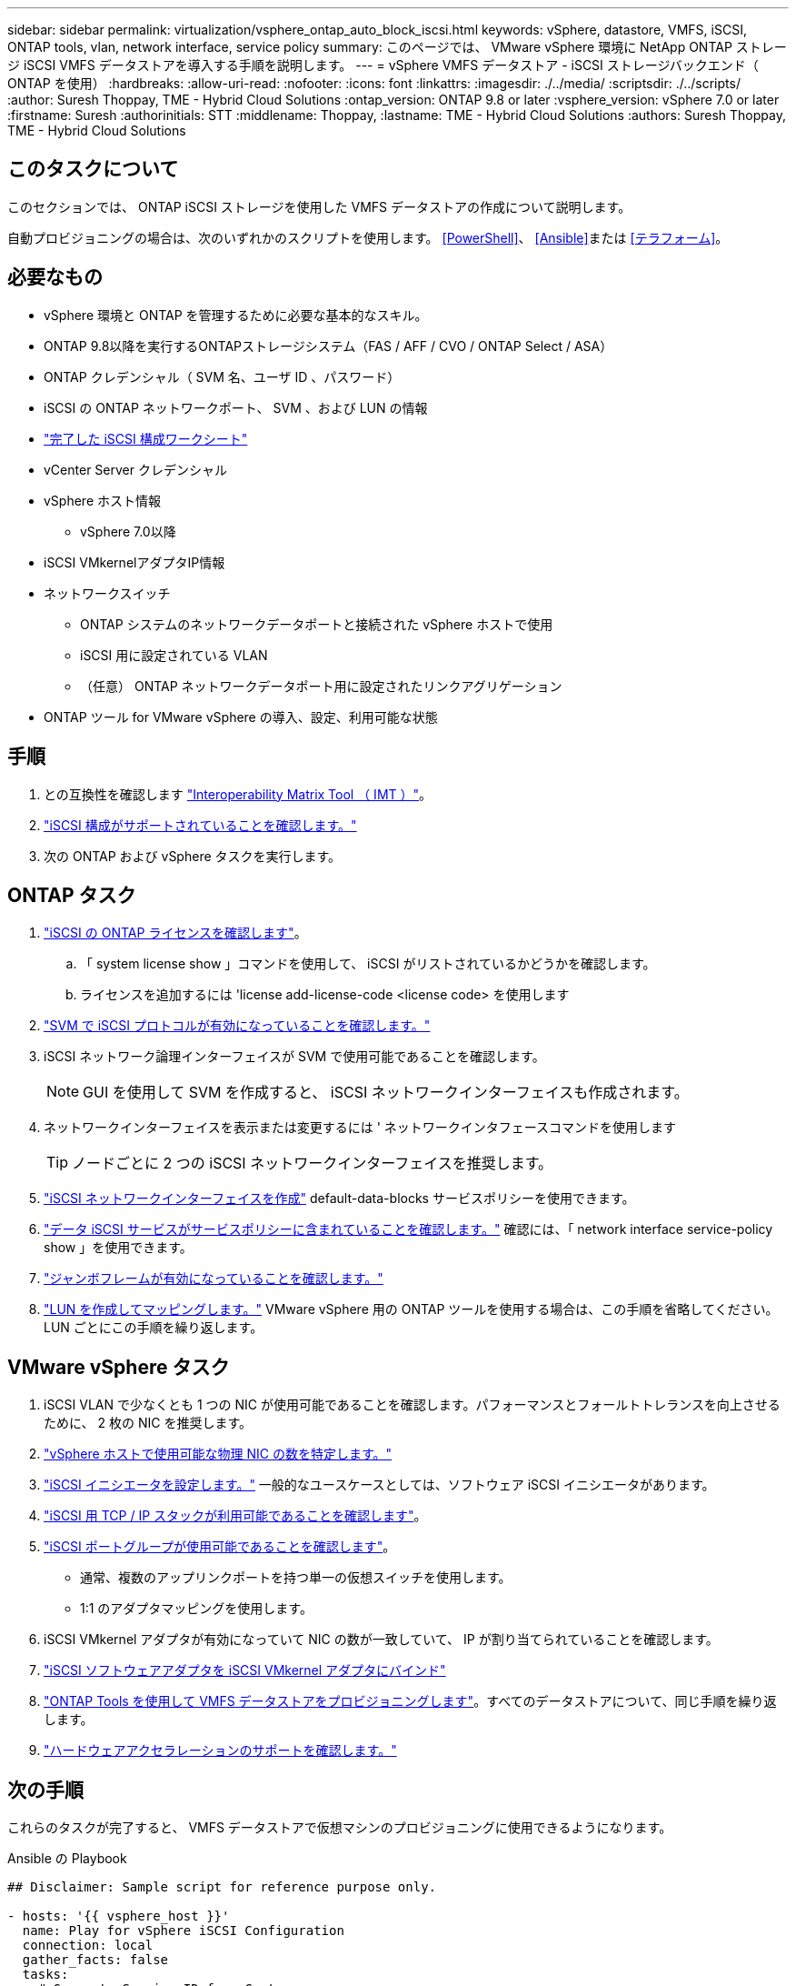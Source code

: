 ---
sidebar: sidebar 
permalink: virtualization/vsphere_ontap_auto_block_iscsi.html 
keywords: vSphere, datastore, VMFS, iSCSI, ONTAP tools, vlan, network interface, service policy 
summary: このページでは、 VMware vSphere 環境に NetApp ONTAP ストレージ iSCSI VMFS データストアを導入する手順を説明します。 
---
= vSphere VMFS データストア - iSCSI ストレージバックエンド（ ONTAP を使用）
:hardbreaks:
:allow-uri-read: 
:nofooter: 
:icons: font
:linkattrs: 
:imagesdir: ./../media/
:scriptsdir: ./../scripts/
:author: Suresh Thoppay, TME - Hybrid Cloud Solutions
:ontap_version: ONTAP 9.8 or later
:vsphere_version: vSphere 7.0 or later
:firstname: Suresh
:authorinitials: STT
:middlename: Thoppay,
:lastname: TME - Hybrid Cloud Solutions
:authors: Suresh Thoppay, TME - Hybrid Cloud Solutions




== このタスクについて

このセクションでは、 ONTAP iSCSI ストレージを使用した VMFS データストアの作成について説明します。

自動プロビジョニングの場合は、次のいずれかのスクリプトを使用します。 <<PowerShell>>、 <<Ansible>>または <<テラフォーム>>。



== 必要なもの

* vSphere 環境と ONTAP を管理するために必要な基本的なスキル。
* ONTAP 9.8以降を実行するONTAPストレージシステム（FAS / AFF / CVO / ONTAP Select / ASA）
* ONTAP クレデンシャル（ SVM 名、ユーザ ID 、パスワード）
* iSCSI の ONTAP ネットワークポート、 SVM 、および LUN の情報
* link:++https://docs.netapp.com/ontap-9/topic/com.netapp.doc.exp-iscsi-esx-cpg/GUID-429C4DDD-5EC0-4DBD-8EA8-76082AB7ADEC.html++["完了した iSCSI 構成ワークシート"]
* vCenter Server クレデンシャル
* vSphere ホスト情報
+
** vSphere 7.0以降


* iSCSI VMkernelアダプタIP情報
* ネットワークスイッチ
+
** ONTAP システムのネットワークデータポートと接続された vSphere ホストで使用
** iSCSI 用に設定されている VLAN
** （任意） ONTAP ネットワークデータポート用に設定されたリンクアグリゲーション


* ONTAP ツール for VMware vSphere の導入、設定、利用可能な状態




== 手順

. との互換性を確認します https://mysupport.netapp.com/matrix["Interoperability Matrix Tool （ IMT ）"]。
. link:++https://docs.netapp.com/ontap-9/topic/com.netapp.doc.exp-iscsi-esx-cpg/GUID-7D444A0D-02CE-4A21-8017-CB1DC99EFD9A.html++["iSCSI 構成がサポートされていることを確認します。"]
. 次の ONTAP および vSphere タスクを実行します。




== ONTAP タスク

. link:++https://docs.netapp.com/ontap-9/topic/com.netapp.doc.dot-cm-cmpr-980/system__license__show.html++["iSCSI の ONTAP ライセンスを確認します"]。
+
.. 「 system license show 」コマンドを使用して、 iSCSI がリストされているかどうかを確認します。
.. ライセンスを追加するには 'license add-license-code <license code> を使用します


. link:++https://docs.netapp.com/ontap-9/topic/com.netapp.doc.exp-iscsi-esx-cpg/GUID-ED75D939-C45A-4546-8B22-6B765FF6083F.html++["SVM で iSCSI プロトコルが有効になっていることを確認します。"]
. iSCSI ネットワーク論理インターフェイスが SVM で使用可能であることを確認します。
+

NOTE: GUI を使用して SVM を作成すると、 iSCSI ネットワークインターフェイスも作成されます。

. ネットワークインターフェイスを表示または変更するには ' ネットワークインタフェースコマンドを使用します
+

TIP: ノードごとに 2 つの iSCSI ネットワークインターフェイスを推奨します。

. link:++https://docs.netapp.com/ontap-9/topic/com.netapp.doc.dot-cm-nmg/GUID-CEE760DF-A059-4018-BE6C-6B3A034CB377.html++["iSCSI ネットワークインターフェイスを作成"] default-data-blocks サービスポリシーを使用できます。
. link:++https://docs.netapp.com/ontap-9/topic/com.netapp.doc.dot-cm-nmg/GUID-BBC2D94B-DD3A-4029-9FCE-F71F9C157B53.html++["データ iSCSI サービスがサービスポリシーに含まれていることを確認します。"] 確認には、「 network interface service-policy show 」を使用できます。
. link:++https://docs.netapp.com/ontap-9/topic/com.netapp.doc.dot-cm-nmg/GUID-DE59CF49-3A5F-4F38-9F17-E2C16B567DC0.html++["ジャンボフレームが有効になっていることを確認します。"]
. link:++https://docs.netapp.com/ontap-9/topic/com.netapp.doc.dot-cm-sanag/GUID-D4DAC7DB-A6B0-4696-B972-7327EE99FD72.html++["LUN を作成してマッピングします。"] VMware vSphere 用の ONTAP ツールを使用する場合は、この手順を省略してください。LUN ごとにこの手順を繰り返します。




== VMware vSphere タスク

. iSCSI VLAN で少なくとも 1 つの NIC が使用可能であることを確認します。パフォーマンスとフォールトトレランスを向上させるために、 2 枚の NIC を推奨します。
. link:++https://docs.vmware.com/en/VMware-vSphere/7.0/com.vmware.vsphere.networking.doc/GUID-B2AA3EEE-2334-45FE-9A0F-1172FDDCC6A8.html++["vSphere ホストで使用可能な物理 NIC の数を特定します。"]
. link:++https://docs.vmware.com/en/VMware-vSphere/7.0/com.vmware.vsphere.storage.doc/GUID-C476065E-C02F-47FA-A5F7-3B3F2FD40EA8.html++["iSCSI イニシエータを設定します。"] 一般的なユースケースとしては、ソフトウェア iSCSI イニシエータがあります。
. link:++https://docs.vmware.com/en/VMware-vSphere/7.0/com.vmware.vsphere.networking.doc/GUID-660423B1-3D35-4F85-ADE5-FE1D6BF015CF.html++["iSCSI 用 TCP / IP スタックが利用可能であることを確認します"]。
. link:++https://docs.vmware.com/en/VMware-vSphere/7.0/com.vmware.vsphere.storage.doc/GUID-0D31125F-DC9D-475B-BC3D-A3E131251642.html++["iSCSI ポートグループが使用可能であることを確認します"]。
+
** 通常、複数のアップリンクポートを持つ単一の仮想スイッチを使用します。
** 1:1 のアダプタマッピングを使用します。


. iSCSI VMkernel アダプタが有効になっていて NIC の数が一致していて、 IP が割り当てられていることを確認します。
. link:++https://docs.vmware.com/en/VMware-vSphere/7.0/com.vmware.vsphere.storage.doc/GUID-D9B862DF-476A-4BCB-8CA5-DE6DB2A1A981.html++["iSCSI ソフトウェアアダプタを iSCSI VMkernel アダプタにバインド"]
. link:++https://docs.netapp.com/vapp-98/topic/com.netapp.doc.vsc-iag/GUID-D7CAD8AF-E722-40C2-A4CB-5B4089A14B00.html++["ONTAP Tools を使用して VMFS データストアをプロビジョニングします"]。すべてのデータストアについて、同じ手順を繰り返します。
. link:++https://docs.vmware.com/en/VMware-vSphere/7.0/com.vmware.vsphere.storage.doc/GUID-0520FD37-D7AD-4FBA-9A2E-E5F8211FCBBB.html++["ハードウェアアクセラレーションのサポートを確認します。"]




== 次の手順

これらのタスクが完了すると、 VMFS データストアで仮想マシンのプロビジョニングに使用できるようになります。

.Ansible の Playbook
[source]
----
## Disclaimer: Sample script for reference purpose only.

- hosts: '{{ vsphere_host }}'
  name: Play for vSphere iSCSI Configuration
  connection: local
  gather_facts: false
  tasks:
    # Generate Session ID for vCenter
    - name: Generate a Session ID for vCenter
      uri:
        url: "https://{{ vcenter_hostname }}/rest/com/vmware/cis/session"
        validate_certs: false
        method: POST
        user: "{{ vcenter_username }}"
       password: "{{ vcenter_password }}"
        force_basic_auth: yes
        return_content: yes
      register: vclogin

    # Generate Session ID for ONTAP tools with vCenter
    - name: Generate a Session ID for ONTAP tools with vCenter
      uri:
        url: "https://{{ ontap_tools_ip }}:8143/api/rest/2.0/security/user/login"
        validate_certs: false
        method: POST
        return_content: yes
        body_format: json
        body:
          vcenterUserName: "{{ vcenter_username }}"
          vcenterPassword: "{{ vcenter_password }}"
      register: login

    # Get existing registered ONTAP Cluster info with ONTAP tools
    - name: Get ONTAP Cluster info from ONTAP tools
      uri:
        url: "https://{{ ontap_tools_ip }}:8143/api/rest/2.0/storage/clusters"
        validate_certs: false
        method: Get
        return_content: yes
        headers:
          vmware-api-session-id: "{{ login.json.vmwareApiSessionId }}"
      register: clusterinfo

    - name: Get ONTAP Cluster ID
      set_fact:
        ontap_cluster_id: "{{ clusterinfo.json | json_query(clusteridquery) }}"
      vars:
        clusteridquery: "records[?ipAddress == '{{ netapp_hostname }}' && type=='Cluster'].id | [0]"

    - name: Get ONTAP SVM ID
      set_fact:
        ontap_svm_id: "{{ clusterinfo.json | json_query(svmidquery) }}"
      vars:
        svmidquery: "records[?ipAddress == '{{ netapp_hostname }}' && type=='SVM' && name == '{{ svm_name }}'].id | [0]"

    - name: Get Aggregate detail
      uri:
        url: "https://{{ ontap_tools_ip }}:8143/api/rest/2.0/storage/clusters/{{ ontap_svm_id }}/aggregates"
        validate_certs: false
        method: GET
        return_content: yes
        headers:
          vmware-api-session-id: "{{ login.json.vmwareApiSessionId }}"
          cluster-id: "{{ ontap_svm_id }}"
      when: ontap_svm_id != ''
      register: aggrinfo

    - name: Select Aggregate with max free capacity
      set_fact:
        aggr_name: "{{ aggrinfo.json | json_query(aggrquery) }}"
      vars:
        aggrquery: "max_by(records, &freeCapacity).name"

    - name: Convert datastore size in MB
      set_fact:
        datastoreSizeInMB: "{{ iscsi_datastore_size | human_to_bytes/1024/1024 | int }}"

    - name: Get vSphere Cluster Info
      uri:
        url: "https://{{ vcenter_hostname }}/api/vcenter/cluster?names={{ vsphere_cluster }}"
        validate_certs: false
        method: GET
        return_content: yes
        body_format: json
        headers:
          vmware-api-session-id: "{{ vclogin.json.value }}"
      when: vsphere_cluster != ''
      register: vcenterclusterid

    - name: Create iSCSI VMFS-6 Datastore with ONTAP tools
      uri:
        url: "https://{{ ontap_tools_ip }}:8143/api/rest/3.0/admin/datastore"
        validate_certs: false
        method: POST
        return_content: yes
        status_code: [200]
        body_format: json
        body:
          traditionalDatastoreRequest:
            name: "{{ iscsi_datastore_name }}"
            datastoreType: VMFS
            protocol: ISCSI
            spaceReserve: Thin
            clusterID:  "{{ ontap_cluster_id }}"
            svmID: "{{ ontap_svm_id }}"
            targetMoref: ClusterComputeResource:{{ vcenterclusterid.json[0].cluster }}
            datastoreSizeInMB: "{{ datastoreSizeInMB | int }}"
            vmfsFileSystem: VMFS6
            aggrName: "{{ aggr_name }}"
            existingFlexVolName: ""
            volumeStyle: FLEXVOL
            datastoreClusterMoref: ""
        headers:
          vmware-api-session-id: "{{ login.json.vmwareApiSessionId }}"
      when: ontap_cluster_id != '' and ontap_svm_id != '' and aggr_name != ''
      register: result
      changed_when: result.status == 200
----